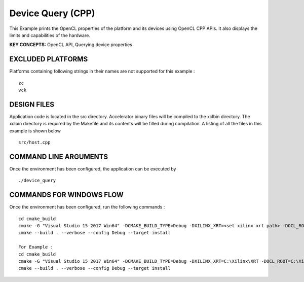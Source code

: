 Device Query (CPP)
==================

This Example prints the OpenCL properties of the platform and its devices using OpenCL CPP APIs. It also displays the limits and capabilities of the hardware.

**KEY CONCEPTS:** OpenCL API, Querying device properties

EXCLUDED PLATFORMS
------------------

Platforms containing following strings in their names are not supported for this example :

::

   zc
   vck

DESIGN FILES
------------

Application code is located in the src directory. Accelerator binary files will be compiled to the xclbin directory. The xclbin directory is required by the Makefile and its contents will be filled during compilation. A listing of all the files in this example is shown below

::

   src/host.cpp
   
COMMAND LINE ARGUMENTS
----------------------

Once the environment has been configured, the application can be executed by

::

   ./device_query

COMMANDS FOR WINDOWS FLOW
-------------------------

Once the environment has been configured, run the following commands :

::

   cd cmake_build
   cmake -G "Visual Studio 15 2017 Win64" -DCMAKE_BUILD_TYPE=Debug -DXILINX_XRT=<set xilinx xrt path> -DOCL_ROOT=<set ocl root path>
   cmake --build . --verbose --config Debug --target install

   For Example : 
   cd cmake_build
   cmake -G "Visual Studio 15 2017 Win64" -DCMAKE_BUILD_TYPE=Debug -DXILINX_XRT=C:\Xilinx\XRT -DOCL_ROOT=C:\Xilinx\XRT\ext
   cmake --build . --verbose --config Debug --target install
